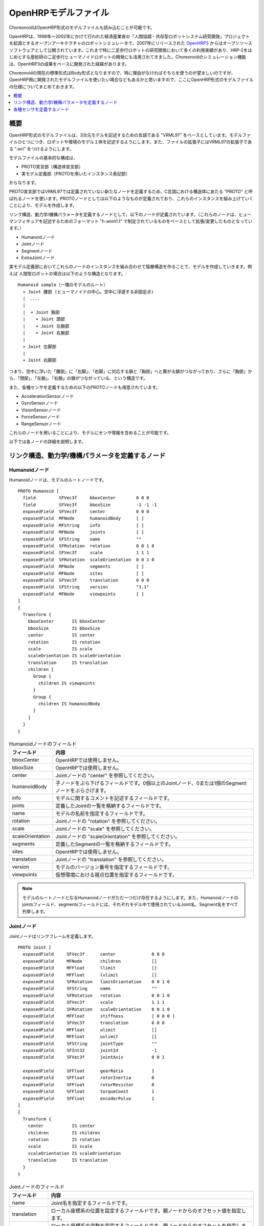 
OpenHRPモデルファイル
=====================

ChoreonoidはOpenHRP形式のモデルファイルも読み込むことが可能です。

OpenHRPは、1998年〜2002年にかけて行われた経済産業省の「人間協調・共存型ロボットシステム研究開発」プロジェクトを起源とするオープンアーキテクチャのロボットシミュレータで、2007年にリリースされた `OpenHRP3 <https://github.com/fkanehiro/openhrp3>`_ からはオープンソースソフトウェアとして公開されています。これまで特に二足歩行ロボットの研究開発において多くの利用実績があり、HRP-2をはじめとする産総研の二足歩行ヒューマノイドロボットの開発にも活用されてきました。Choreonoidのシミュレーション機能は、OpenHRP3の成果をベースに開発された経緯があります。

Choreonoidの現在の標準形式はBody形式となりますので、特に理由がなければそちらを使うのが望ましいのですが、OpenHRP用に開発されたモデルファイルを使いたい場合などもあるかと思いますので、ここにOpenHRP形式のモデルファイルの仕様についてまとめておきます。

.. contents::
   :local:
   :depth: 1

概要
----

OpenHRP形式のモデルファイルは、3次元モデルを記述するための言語である "VRML97" をベースとしています。モデルファイルひとつにつき、ロボットや環境のモデル１体を記述するようにします。また、ファイルの拡張子にはVRML97の拡張子である ".wrl" をつけるようにします。

モデルファイルの基本的な構成は、 

* PROTO宣言部（構造体宣言部）
* 実モデル定義部（PROTOを用いたインスタンス表記部）

からなります。

PROTO宣言部ではVRML97では定義されていない新たなノードを定義するため，C言語における構造体にあたる "PROTO" と呼ばれるノードを使います。PROTOノードとしては以下のようなものが定義されており、これらのインスタンスを組み上げていくことにより、モデルを作成します。

リンク構造、動力学/機構パラメータを定義するノードとして、以下のノードが定義されています。（これらのノードは、ヒューマンフィギュアを記述するためのフォーマット "h-anim1.1" で制定されているものをベースとして拡張/変更したものとなっています。）

* Humanoidノード
* Jointノード
* Segmentノード
* ExtraJointノード 

実モデル定義部においてこれらのノードのインスタンスを組み合わせて階層構造を作ることで、モデルを作成していきます。例えば
人間型ロボットの場合は以下のような構造となります。::

 Humanoid sample（一塊のモデルのルート）
   + Joint 腰部 (ヒューマノイドの中心。空中に浮遊する非固定点)
   |　....
   |
   |  + Joint 胸部
   |    + Joint 頭部
   |    + Joint 左腕部
   |    + Joint 右腕部
   |
   + Joint 左脚部
   |
   + Joint 右脚部

つまり、空中に浮いた「腰部」に「左脚」、「右脚」に対応する鎖と「胸部」へと繋がる鎖がつながっており、さらに「胸部」から、「頭部」、「左腕」、「右腕」の鎖がつながっている、という構造です。

また、各種センサを定義するための以下のPROTOノードも用意されています。

* AccelerationSensorノード
* GyroSensorノード
* VisionSensorノード
* ForceSensorノード
* RangeSensorノード 

これらのノードを用いることにより、モデルにセンサ情報を含めることが可能です。

以下では各ノードの詳細を説明します。

リンク構造、動力学/機構パラメータを定義するノード
-------------------------------------------------

Humanoidノード
~~~~~~~~~~~~~~

Humanoidノードは、モデルのルートノードです。 ::

	PROTO Humanoid [
	  field         SFVec3f     bboxCenter        0 0 0
	  field         SFVec3f     bboxSize          -1 -1 -1
	  exposedField  SFVec3f     center            0 0 0
	  exposedField  MFNode      humanoidBody      [ ]
	  exposedField  MFString    info              [ ]
	  exposedField  MFNode      joints            [ ]
	  exposedField  SFString    name              ""
	  exposedField  SFRotation  rotation          0 0 1 0
	  exposedField  SFVec3f     scale             1 1 1
	  exposedField  SFRotation  scaleOrientation  0 0 1 0
	  exposedField  MFNode      segments          [ ]
	  exposedField  MFNode      sites             [ ]
	  exposedField  SFVec3f     translation       0 0 0
	  exposedField  SFString    version           "1.1"
	  exposedField  MFNode      viewpoints        [ ]
	]
	{
	  Transform {
	    bboxCenter       IS bboxCenter
	    bboxSize         IS bboxSize
	    center           IS center
	    rotation         IS rotation
	    scale            IS scale
	    scaleOrientation IS scaleOrientation
	    translation      IS translation
	    children [
	      Group {
		children IS viewpoints
	      }
	      Group {
		children IS humanoidBody 
	      }
	    ]
	  }
	}

.. tabularcolumns:: |p{3.0cm}|p{12.0cm}|

.. list-table:: Humanoidノードのフィールド
 :widths: 15,85
 :header-rows: 1

 * - フィールド
   - 内容
 * - bboxCenter
   - OpenHRPでは使用しません。
 * - bboxSize
   - OpenHRPでは使用しません。
 * - center
   - Jointノードの "center" を参照してください。
 * - humanoidBody
   - 子ノードをぶら下げるフィールドです。0個以上のJointノード、0または1個のSegmentノードをぶらさげます。
 * - info
   - モデルに関するコメントを記述するフィールドです。
 * - joints
   - 定義したJointの一覧を格納するフィールドです。
 * - name
   - モデルの名前を指定するフィールドです。
 * - rotation
   - Jointノードの "rotation" を参照してください。
 * - scale
   - Jointノードの "scale" を参照してください。
 * - scaleOrientation
   - Jointノードの "scaleOrientation" を参照してください。
 * - segments
   - 定義したSegmentの一覧を格納するフィールドです。
 * - sites
   - OpenHRPでは使用しません。
 * - translation
   - Jointノードの "translation" を参照してください。
 * - version
   - モデルのバージョン番号を指定するフィールドです。
 * - viewpoints
   - 仮想環境における視点位置を指定するフィールドです。


.. note::
	モデルのルートノードとなるHumanoidノードがただ一つだけ存在するようにします。また、Humanoidノードのjointsフィールド、segmentsフィールドには、それぞれモデル中で使用されているJoint名、Segment名をすべて列挙します。


Jointノード
~~~~~~~~~~~

Jointノードはリンクフレームを定義します。 ::

	PROTO Joint [
	  exposedField     SFVec3f      center              0 0 0
	  exposedField     MFNode       children            []
	  exposedField     MFFloat      llimit              []
	  exposedField     MFFloat      lvlimit             []
	  exposedField     SFRotation   limitOrientation    0 0 1 0
	  exposedField     SFString     name                ""
	  exposedField     SFRotation   rotation            0 0 1 0
	  exposedField     SFVec3f      scale               1 1 1
	  exposedField     SFRotation   scaleOrientation    0 0 1 0
	  exposedField     MFFloat      stiffness           [ 0 0 0 ]
	  exposedField     SFVec3f      translation         0 0 0
	  exposedField     MFFloat      ulimit              []
	  exposedField     MFFloat      uvlimit             []
	  exposedField     SFString     jointType           ""
	  exposedField     SFInt32      jointId             -1
	  exposedField     SFVec3f      jointAxis           0 0 1

	  exposedField     SFFloat      gearRatio           1
	  exposedField     SFFloat      rotorInertia        0
	  exposedField     SFFloat      rotorResistor       0
	  exposedField     SFFloat      torqueConst         1
	  exposedField     SFFloat      encoderPulse        1
	]
	{
	  Transform {
	    center           IS center
	    children         IS children
	    rotation         IS rotation
	    scale            IS scale
	    scaleOrientation IS scaleOrientation
	    translation      IS translation
	  }
	}

.. tabularcolumns:: |p{2.5cm}|p{12.5cm}|

.. list-table:: Jointノードのフィールド
 :widths: 15,85
 :header-rows: 1

 * - フィールド
   - 内容
 * - name
   - Joint名を指定するフィールドです。
 * - translation
   - ローカル座標系の位置を設定するフィールドです。親ノードからのオフセット値を指定します。
 * - rotation
   - ローカル座標系の姿勢を設定するフィールドです。親ノードからのオフセットを指定します。
 * - center
   - 関節回転中心の位置を指定するフィールドです。ローカル座標系原点からのオフセットで指定します。
 * - children
   - 子ノードをぶら下げるフィールドです。0個以上のJointノード、0または1個のSegmentノードをぶらさげます。
 * - jointType
   - 関節タイプを設定するためのフィールドです。free, slide, rotate, fixed, crawler のうちのいずれかを指定します。"free" は任意軸方向への並進・任意軸回りの回転が可能で、rootリンクが固定されないモデルのrootリンクに設定します（6自由度）。"rotate" はjointAxisで指定する軸回りの回転のみ可能です(1自由度)。"slide" はjointAxisで指定する軸方向への並進直動関節となります(1自由度)。"fixed" は関節を固定します(自由度なし)。"crawler"を指定すると、付随するリンクが簡易的なクローラとして機能するようになります。この詳細は :doc:`../../simulation/crawler-simulation` を参照してください。
 * - jointId
   - 関節番号を指定するためのフィールドです。 jointIdは関節角度等の属性値を配列形式に並べて格納する際に何番目の要素に入れるかを指定するために利用されます。多くの場合、ロボットのコントローラ開発において関節角度を読み取ったり、指定したりできるのは制御可能な関節のみですから、そのような関節にjointIdを付ける、と考えていただければよろしいかと思います（必ずそうでなければならないということではありません）。以下、Idのつけ方に関するルールを示します。jointIdは0から始まる。jointIdには連続した整数値を用いる（間が空いたり、重複したりしていないこと）。
 * - jointAxis
   - 関節の軸を指定するためのフィールドです。OpenHRPのバージョン2までは文字列の"X"、"Y"、"Z"のいずれかで軸を指定していましたが、 OpenHRP3以降ではベクトルを用いて任意方向への軸を指定可能となっています。 旧バージョンの指定法もサポートはされますが、今後は新しい指定法をお使いください。
 * - ulimit
   - 関節回転角度の上限値[rad]を指定するフィールドです。（デフォールト値："+∞"）
 * - llimit
   - 関節回転角度の下限値[rad]を指定するフィールドです。（デフォールト値："-∞"）
 * - uvlimit
   - 関節回転角速度の上限値[rad/s]を指定するフィールドです。（デフォールト値："+∞"）
 * - lvlimit
   - 関節回転角速度の下限値[rad/s]を指定するフィールドです。（デフォールト値："-∞"）
 * - gearRatio
   - ギヤ比: モータから関節までの減速比が1/100で あれば、100と記述します
 * - gearEfficiency
   - 減速器の効率。効率が 60%であれば0.6と記述します。 このフィールドがなければ、効率100%の減速器を想定します。
 * - rotorInertia
   - モータ回転子の慣性モーメント [kgm^2]


.. note:: ulimit, llimit, uvlimit, lvlimit については、シミュレーションでは通常使用されません。コントローラがこれらの値を読み込んで限界値を超えないように制御するために定義されているパラメータとなっています。

関節は、Jointノードを用いて定義します。Jointノードは、リンクフレームの情報を含みます。関節の親子関係は、そのままJointノードの親子関係に対応します。例えば人間の腕を考えたとき、「肩→肘→手首」の順に関節が存在するわけですから、この場合のリンク構造はJointノードを用いて、下図の様に定義します。

.. figure:: images/joint1.png 
	:align: center

	腕のリンク構造

1関節にn自由度(n≧2)を持たせたい場合、その関節は、原点が一致したn個の関節から構成されていると考えることが出来ます。この場合はリンクフレームの原点を重ねるようにしてJointをn個定義します。例えば人間の肘は下図のように2自由度存在すると考えられますから、この場合は、下図の様に定義します。

.. figure:: images/joint2.png
	:align: center

	肘のリンク構造

この場合は、以下のように定義します。

.. code-block:: yaml

	DEF 肘0 Joint {      #← 肘の曲げ
	  children [
	    DEF 肘1 Joint {  #← 肘のひねり

		:
		:
		:
	    }
	  ]
	  translation 0 0 0  #← 座標原点を合わせる
	}


Segmentノード
~~~~~~~~~~~~~

Segmentノードはリンク形状を定義します。

.. code-block:: yaml

	PROTO Segment [
	  field         SFVec3f   bboxCenter        0 0 0
	  field         SFVec3f   bboxSize          -1 -1 -1
	  exposedField  SFVec3f   centerOfMass      0 0 0
	  exposedField  MFNode    children          [ ]
	  exposedField  SFNode    coord             NULL
	  exposedField  MFNode    displacers        [ ]
	  exposedField  SFFloat   mass              0 
	  exposedField  MFFloat   momentsOfInertia  [ 0 0 0 0 0 0 0 0 0 ]
	  exposedField  SFString  name              ""
	  eventIn       MFNode    addChildren
	  eventIn       MFNode    removeChildren
	]
	{
	  Group {
	    addChildren    IS addChildren
	    bboxCenter     IS bboxCenter
	    bboxSize       IS bboxSize
	    children       IS children
	    removeChildren IS removeChildren
	  }
	}


.. tabularcolumns:: |p{3.0cm}|p{12.0cm}|

.. list-table:: Segmentノードのフィールド
 :widths: 15,85
 :header-rows: 1

 * - フィールド
   - 内容
 * - bboxCenter
   - OpenHRPでは使用しません。
 * - bboxSize
   - OpenHRPでは使用しません。
 * - centerOfMass
   - 重心位置を指定するフィールドです。
 * - children
   - 子ノードをぶら下げるフィールドです。ここに、形状を定義するノードを追加します。
 * - coord
   - OpenHRPでは使用しません。
 * - displacers
   - OpenHRPでは使用しません。
 * - mass
   - 質量を指定するフィールドです。
 * - momentsOfInertia
   - 重心位置回りの慣性テンソルを指定するフィールドです。
 * - name
   - Segment名を指定するフィールドです。
 * - addChildren
   - OpenHRPでは使用しません。
 * - removeChildren
   - OpenHRPでは使用しません。


リンク形状は、Segmentノードに定義します。Segmentノードは、Jointノードの子ノードとして複数個設定でき、Transformノードの子ノードとして記述することも可能です。

.. code-block:: yaml

	DEF JOINT1 Joint {
	  children [
	    DEF SEGMENT1 Segment {
	      children [
		  :
	      ]
	    }
	    Transform {
	      translation 0 0 0.5
	      rotation 1 0 0 1.57
	      children DEF SEGMENT2 Segment {
		children [
		  :
		]
	      }
	    }
	  ]
	}


例えば、人間の肩から肘にかけての形状を定義したい場合、この形状が肩のリンクフレームに属するとすると、下図のようになります。

.. figure:: images/joint3.png
	:align: center

	肘のリンクフレーム

.. code-block:: yaml

	DEF 肩 Joint {
	  children [
	    DEF 肩から肘 Segment {
	      children [
		:
		:    #←ここに実際の形状を記述する
		:
	      ]
	    }
	    DEF 肘 Joint {
		:
		:
		:
	    }
	  ]
	}


Segmentノードのchildrenフィールド下に実際の形状を定義します。形状の定義にはモデリングツールを使用されることをお勧めします。簡単な形状であればテキストエディタを使用して手作業で編集することも可能です。

.. node::
	”Inline”と言う定義にて各Segmentごとの形状を異なるファイルに記述することもできます。
	
ExtraJointノード
~~~~~~~~~~~~~~~~

ExtraJointノードは閉リンク機構を定義します。閉リンクの1つの関節がボールジョイントで接続されていると考え、2つのリンクが離れないように拘束力を発生させます。

.. code-block:: yaml

	PROTO ExtraJoint [
	  exposedField SFString link1Name 	""
	  exposedField SFString link2Name 	""
	  exposedField SFVec3f  link1LocalPos 	0 0 0
	  exposedField SFVec3f  link2LocalPos 	0 0 0
	  exposedField SFString jointType 	"xyz"
	  exposedField SFVec3f  jointAxis 	1 0 0
	]
	{
	}


.. tabularcolumns:: |p{3.0cm}|p{12.0cm}|

.. list-table:: ExtraJointノードのフィールド
 :widths: 15,85
 :header-rows: 1

 * - フィールド
   - 内容
 * - link1Name
   - ボールジョイントを受けているジョイント名を指定します。
 * - link2Name
   - ボールジョイントが付いているジョイント名を指定します。
 * - link1LocalPos
   - link1Nameジョイントの拘束位置をそのジョイントのローカル座標で指定します。
 * - link2LocalPos
   - link2Nameジョイントの拘束位置をそのジョイントのローカル座標で指定します。
 * - jointType
   - 拘束する軸数を指定します。xyz：互いに直交する3軸　xy：jointAxisで指定した軸に直交する２軸　z：jointAxisで指定した１軸
 * - jointAxis
   - link1Nameジョイントのローカル座標で単位ベクトルを指定します。ベクトルの意味は、jointTypeの指定で変わります。

	
閉リンク機構のサンプルとして "model/misc/ClosedLinkSample.wrl" が share ディレクトリにありますので、参考にして下さい。

.. _oepnrhp_modelfile_sensors:

各種センサを定義するノード
--------------------------

AccelerationSensorノード
~~~~~~~~~~~~~~~~~~~~~~~~

AccelerationSensorノードは、3軸加速度センサを定義します。

.. code-block:: yaml

	PROTO AccelerationSensor [
	  exposedField SFVec3f    maxAcceleration -1 -1 -1
	  exposedField SFVec3f    translation     0 0 0
	  exposedField SFRotation rotation        0 0 1 0
	  exposedField SFInt32    sensorId        -1
	]
	{
	  Transform {
	    translation IS translation
	    rotation    IS rotation
	  }
	}


.. tabularcolumns:: |p{3.0cm}|p{12.0cm}|

.. list-table:: AccelerationSensorノードのフィールド
 :widths: 15,85
 :header-rows: 1

 * - フィールド
   - 内容
 * - maxAcceleration
   - 計測可能な最大加速度を指定します。
 * - translation
   - ローカル座標系の位置を、親ノード座標系からのオフセット値で指定します。
 * - rotation
   - ローカル座標系の姿勢を、親ノード座標系からのオフセット値で指定します。
 * - sensorId
   - センサのIDを指定します。センサIDは一つのモデル内の同一種類のセンサに対して0番から順に番号の飛びや重複がないように設定して下さい。このIDは同一種類のセンサからのデータを並べる際に順番を決定するために使用されます。

	
各種センサノードはそのセンサが取り付けられているJointノードの下に取り付けます。 例えば、サンプルモデルの腰部(WAIST)に加速度センサを取り付けられている場合は、次のように記述します。

.. code-block:: yaml

	DEF WAIST Joint
	{
	     :
	  children [
	    DEF gsensor AccelerationSensor
	    {
		:
	    }
	     :
	  ]
	}


GyroSensorノード
~~~~~~~~~~~~~~~~

Gyroノードは、3軸角速度センサを定義します。

.. code-block:: yaml

	PROTO Gyro [
	  exposedField SFVec3f    maxAngularVelocity -1 -1 -1
	  exposedField SFVec3f    translation        0 0 0
	  exposedField SFRotation rotation           0 0 1 0
	  exposedField SFInt32    sensorId           -1
	]
	{
	  Transform {
	    translation IS translation
	    rotation    IS rotation
	  }
	}

.. tabularcolumns:: |p{3.0cm}|p{12.0cm}|
	
.. list-table::　GyroSensorノードのフィールド
 :widths: 15,85
 :header-rows: 1

 * - フィールド
   - 内容
 * - maxAngularVelocity
   - 計測可能な最大角速度を指定します。
 * - translation
   - ローカル座標系の位置を、親ノード座標系からのオフセット値で指定します。
 * - rotation
   - ローカル座標系の姿勢を、親ノード座標系からのオフセット値で指定します。
 * - sensorId
   - センサのIDを指定します。

	
VisionSensorノード
~~~~~~~~~~~~~~~~~~

VisionSensorノードは、視覚センサを定義します。

.. code-block:: yaml

	PROTO VisionSensor
	[
	  exposedField  SFVec3f     translation       0 0 0
	  exposedField  SFRotation  rotation          0 0 1 0
	  exposedField  SFFloat     fieldOfView       0.785398
	  field         SFString    name              ""
	  exposedField  SFFloat     frontClipDistance 0.01
	  exposedField  SFFloat     backClipDistance  10.0
	  exposedField  SFString    type              "NONE"
	  exposedField  SFInt32     sensorId          -1
	  exposedField  SFInt32     width             320
	  exposedField  SFInt32     height            240
	  exposedField  SFFloat     frameRate         30
	]
	{
	  Transform
	  {
	    translation IS translation
	    rotation    IS rotation
	  }
	}

.. tabularcolumns:: |p{3.0cm}|p{12.0cm}|

.. list-table:: VisionSensorノードのフィールド
 :widths: 15,85
 :header-rows: 1

 * - フィールド
   - 内容
 * - translation
   - 視点の位置を、親ノード座標系からの相対位置で指定します。
 * - rotation
   - 視点の姿勢を、親ノード座標系からの相対姿勢で指定します。視点の姿勢は以下のように定義されます。視線前方向 ・・・ ローカル座標系でZ軸の負の向き視線上方向 ・・・ ローカル座標系でY軸の正の向き。視線ベクトル
 * - fieldOfView
   - カメラの視野角度を指定します。単位はradで、(0、pi)の値が設定可能です。
 * - name
   - センサの名称を指定します。
 * - frontClipDistance
   - 視点から前クリップ面までの距離を指定します。
 * - backClipDistance
   - 視点から後クリップ面までの距離を指定します。
 * - type
   - センサから取得する情報の種類を指定します。"COLOR"色情報を取得します。"DEPTH"深さ情報を取得します。"COLOR_DEPTH"色情報と深さ情報を取得します。"NONE"いずれの情報も取得しません。
 * - sensorId
   - センサのIDを指定します。
 * - width
   - 画像の幅を指定します。
 * - height
   - 画像の高さを指定します。
 * - frameRate
   - カメラが毎秒何枚の画像を出力するかを指定します。

	
ForceSensorノード
~~~~~~~~~~~~~~~~~

ForceSensorノードは、力／トルクセンサを定義します。

.. code-block:: yaml

	PROTO ForceSensor [  
	  exposedField SFVec3f maxForce -1 -1 -1
	  exposedField SFVec3f maxTorque -1 -1 -1
	  exposedField SFVec3f translation 0 0 0
	  exposedField SFRotation rotation 0 0 1 0
	  exposedField SFInt32 sensorId -1
	]
	{
	  Transform {
	translation IS translation
	    rotation IS rotation
	  }
	}

.. tabularcolumns:: |p{3.0cm}|p{12.0cm}|
	
.. list-table:: ForceSensorノードのフィールド
 :widths: 15,85
 :header-rows: 1

 * - フィールド
   - 内容
 * - maxForce
   - 計測可能な力の最大値を設定します。
 * - maxTorque
   - 計測可能なトルクの最大値を設定します。
 * - translation
   - ローカル座標系の位置を、親ノード座標系からのオフセット値で指定します。
 * - rotation
   - ローカル座標系の姿勢を、親ノード座標系からのオフセット値で指定します。
 * - sensorId
   - センサのIDを指定します。
	

RangeSensorノード
~~~~~~~~~~~~~~~~~

RangeSensorノードは、距離センサを定義します。

.. code-block:: yaml

	PROTO RangeSensor [
	   exposedField SFVec3f    translation       0 0 0
	   exposedField SFRotation rotation          0 0 1 0
	   exposedField MFNode     children          [ ]
	   exposedField SFInt32    sensorId          -1
	   exposedField SFFloat    scanAngle         3.14159 #[rad]
	   exposedField SFFloat    scanStep          0.1     #[rad]
	   exposedField SFFloat    scanRate          10      #[Hz]
	   exposedField SFFloat    maxDistance	    10
	]
	{
	   Transform {
	     rotation         IS rotation
	     translation      IS translation
	     children         IS children
	   }
	}

.. tabularcolumns:: |p{3.0cm}|p{12.0cm}|

.. list-table:: RangeSensorノードのフィールド
 :widths: 15,85
 :header-rows: 1

 * - フィールド
   - 内容
 * - translation
   - このセンサが取り付けられているリンクに対するこのセンサの位置
 * - rotation
   - このセンサが取り付けられているリンクに対するこのセンサの姿勢。センサ座標系において、Z軸マイナス方向が計測正面、スキャンする場合の計測面はXZ平面となります。 これはVisionSensorと同じですので、従来VisionSensorで代用していたモデルを変更する場合は 位置、姿勢はそのまま使えます。
 * - sensorId
   - このロボットに取り付けられているRangeSensorの中での通し番号
 * - scanAngle
   - 距離をスキャンする角度[rad]。0度を中心として、その両側にscanStepの倍数の角度でscanAngleの範囲内の角度が計測されます。センサにスキャン機能がない場合は0とします。
 * - scanStep
   - スキャン中に距離が計測される角度の刻み[rad]
 * - scanRate
   - １秒間あたり行うスキャン回数[Hz]
 * - maxDistance
   - 計測可能な最大距離[m]
